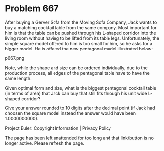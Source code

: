 *   Problem 667

   After buying a Gerver Sofa from the Moving Sofa Company, Jack wants to buy
   a matching cocktail table from the same company. Most important for him is
   that the table can be pushed through his L-shaped corridor into the living
   room without having to be lifted from its table legs.
   Unfortunately, the simple square model offered to him is too small for
   him, so he asks for a bigger model.
   He is offered the new pentagonal model illustrated below:

   p667.png

   Note, while the shape and size can be ordered individually, due to the
   production process, all edges of the pentagonal table have to have the
   same length.

   Given optimal form and size, what is the biggest pentagonal cocktail table
   (in terms of area) that Jack can buy that still fits through his unit wide
   L-shaped corridor?

   Give your answer rounded to 10 digits after the decimal point (if Jack had
   choosen the square model instead the answer would have been 1.0000000000).

   Project Euler: Copyright Information | Privacy Policy

   The page has been left unattended for too long and that link/button is no
   longer active. Please refresh the page.
